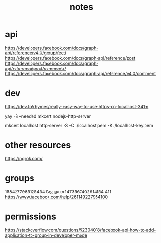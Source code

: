 #+TITLE: notes
* api
https://developers.facebook.com/docs/graph-api/reference/v4.0/group/feed
https://developers.facebook.com/docs/graph-api/reference/post
https://developers.facebook.com/docs/graph-api/reference/post/comments/
https://developers.facebook.com/docs/graph-api/reference/v4.0/comment
* dev
https://dev.to/rhymes/really-easy-way-to-use-https-on-localhost-341m

yay -S --needed mkcert nodejs-http-server
# mkcert -instal1l
# in current dir
mkcert localhost
http-server -S -C ./localhost.pem -K ./localhost-key.pem

* other resources
https://ngrok.com/
* groups
1584277985125434 წავედით
1473567402914154 411
https://www.facebook.com/help/261149227954100
* permissions
https://stackoverflow.com/questions/52304018/facebook-api-how-to-add-application-to-group-in-developer-mode

